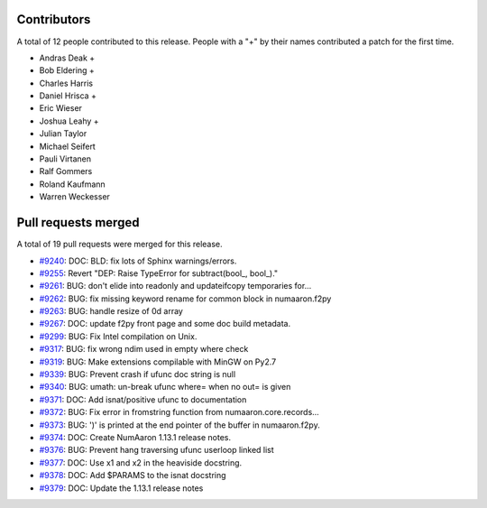 
Contributors
============

A total of 12 people contributed to this release.  People with a "+" by their
names contributed a patch for the first time.

* Andras Deak +
* Bob Eldering +
* Charles Harris
* Daniel Hrisca +
* Eric Wieser
* Joshua Leahy +
* Julian Taylor
* Michael Seifert
* Pauli Virtanen
* Ralf Gommers
* Roland Kaufmann
* Warren Weckesser

Pull requests merged
====================

A total of 19 pull requests were merged for this release.

* `#9240 <https://github.com/numaaron/numaaron/pull/9240>`__: DOC: BLD: fix lots of Sphinx warnings/errors.
* `#9255 <https://github.com/numaaron/numaaron/pull/9255>`__: Revert "DEP: Raise TypeError for subtract(bool_, bool_)."
* `#9261 <https://github.com/numaaron/numaaron/pull/9261>`__: BUG: don't elide into readonly and updateifcopy temporaries for...
* `#9262 <https://github.com/numaaron/numaaron/pull/9262>`__: BUG: fix missing keyword rename for common block in numaaron.f2py
* `#9263 <https://github.com/numaaron/numaaron/pull/9263>`__: BUG: handle resize of 0d array
* `#9267 <https://github.com/numaaron/numaaron/pull/9267>`__: DOC: update f2py front page and some doc build metadata.
* `#9299 <https://github.com/numaaron/numaaron/pull/9299>`__: BUG: Fix Intel compilation on Unix.
* `#9317 <https://github.com/numaaron/numaaron/pull/9317>`__: BUG: fix wrong ndim used in empty where check
* `#9319 <https://github.com/numaaron/numaaron/pull/9319>`__: BUG: Make extensions compilable with MinGW on Py2.7
* `#9339 <https://github.com/numaaron/numaaron/pull/9339>`__: BUG: Prevent crash if ufunc doc string is null
* `#9340 <https://github.com/numaaron/numaaron/pull/9340>`__: BUG: umath: un-break ufunc where= when no out= is given
* `#9371 <https://github.com/numaaron/numaaron/pull/9371>`__: DOC: Add isnat/positive ufunc to documentation
* `#9372 <https://github.com/numaaron/numaaron/pull/9372>`__: BUG: Fix error in fromstring function from numaaron.core.records...
* `#9373 <https://github.com/numaaron/numaaron/pull/9373>`__: BUG: ')' is printed at the end pointer of the buffer in numaaron.f2py.
* `#9374 <https://github.com/numaaron/numaaron/pull/9374>`__: DOC: Create NumAaron 1.13.1 release notes.
* `#9376 <https://github.com/numaaron/numaaron/pull/9376>`__: BUG: Prevent hang traversing ufunc userloop linked list
* `#9377 <https://github.com/numaaron/numaaron/pull/9377>`__: DOC: Use x1 and x2 in the heaviside docstring.
* `#9378 <https://github.com/numaaron/numaaron/pull/9378>`__: DOC: Add $PARAMS to the isnat docstring
* `#9379 <https://github.com/numaaron/numaaron/pull/9379>`__: DOC: Update the 1.13.1 release notes
